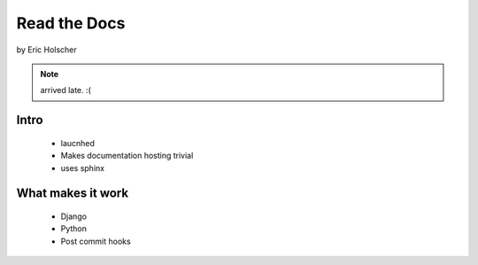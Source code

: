 ==================
Read the Docs
==================

by Eric Holscher

.. note:: arrived late. :(

Intro
=====

 * laucnhed
 * Makes documentation hosting trivial
 * uses sphinx

What makes it work
===================

 * Django
 * Python
 * Post commit hooks